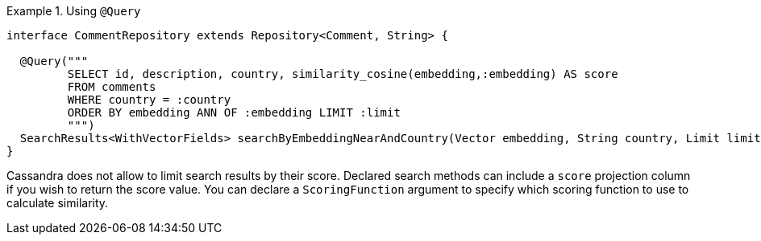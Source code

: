 .Using `@Query`
====
[source,java]
----
interface CommentRepository extends Repository<Comment, String> {

  @Query("""
         SELECT id, description, country, similarity_cosine(embedding,:embedding) AS score
         FROM comments
         WHERE country = :country
         ORDER BY embedding ANN OF :embedding LIMIT :limit
         """)
  SearchResults<WithVectorFields> searchByEmbeddingNearAndCountry(Vector embedding, String country, Limit limit);
}
----
====

Cassandra does not allow to limit search results by their score.
Declared search methods can include a `score` projection column if you wish to return the score value.
You can declare a `ScoringFunction` argument to specify which scoring function to use to calculate similarity.
